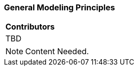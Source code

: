 [[ug_general_modeling_principles_section]]
=== General Modeling Principles

|===
^|*Contributors*
|TBD
|===

NOTE: Content Needed.

